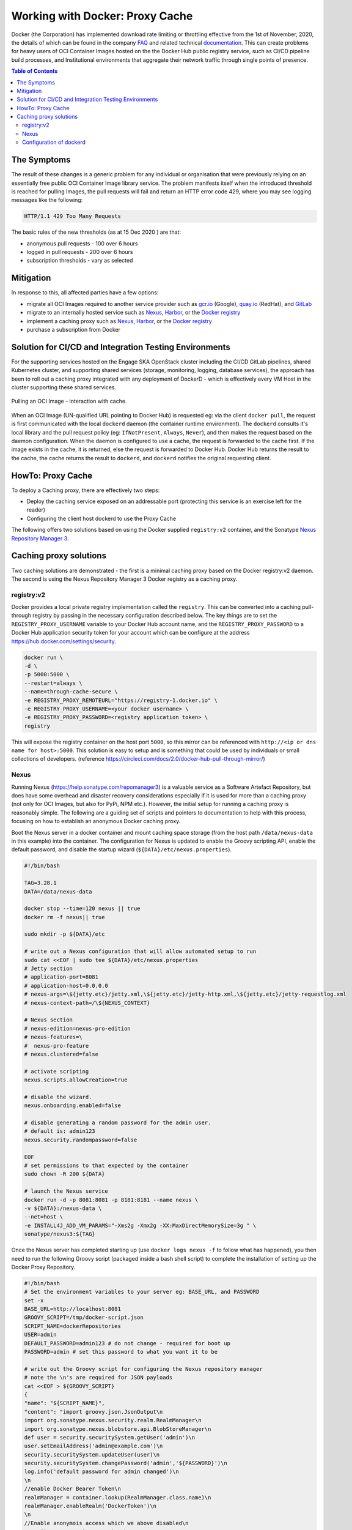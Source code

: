 .. _containers:

.. raw:: html

    <style>
        div .figborder p.caption {margin-top: 10px;}
    </style>

.. .. admonition:: The thing

..    You can make up your own admonition too.


********************************
Working with Docker: Proxy Cache
********************************

Docker (the Corporation) has implemented download rate limiting or throttling effective from the 1st of November, 2020, the details of which can be found in the company `FAQ <https://www.docker.com/pricing/resource-consumption-updates>`_ and related technical `documentation <https://docs.docker.com/docker-hub/download-rate-limit/>`_.  This can create problems for heavy users of OCI Container Images hosted on the the Docker Hub public registry service, such as CI/CD pipeline build processes, and Institutional environments that aggregate their network traffic through single points of presence.

.. contents:: Table of Contents

The Symptoms
============

The result of these changes is a generic problem for any individual or organisation that were previously relying on an essentially free public OCI Container Image library service.  The problem manifests itself when the introduced threshold is reached for pulling Images, the pull requests will fail and return an HTTP error code 429, where you may see logging messages like the following:

.. code:: bash

    HTTP/1.1 429 Too Many Requests

The basic rules of the new thresholds (as at 15 Dec 2020 ) are that:

* anonymous pull requests - 100 over 6 hours
* logged in pull requests - 200 over 6 hours
* subscription thresholds - vary as selected


Mitigation
==========

In response to this, all affected parties have a few options:

* migrate all OCI Images required to another service provider such as `gcr.io <https://cloud.google.com/container-registry>`_ (Google), `quay.io <https://quay.io/>`_ (RedHat), and `GitLab <https://docs.gitlab.com/ee/user/packages/container_registry/>`_
* migrate to an internally hosted service such as `Nexus <https://help.sonatype.com/repomanager3>`_, `Harbor <https://goharbor.io/>`_, or the `Docker registry <https://docs.docker.com/registry/>`_
* implement a caching proxy such as `Nexus <https://help.sonatype.com/repomanager3>`_, `Harbor <https://goharbor.io/>`_, or the `Docker registry <https://docs.docker.com/registry/>`_
* purchase a subscription from Docker

Solution for CI/CD and Integration Testing Environments
=======================================================

For the supporting services hosted on the Engage SKA OpenStack cluster including the CI/CD GitLab pipelines, shared Kubernetes cluster, and supporting shared services (storage, monitoring, logging, database services), the approach has been to roll out a caching proxy integrated with any deployment of DockerD - which is effectively every VM Host in the cluster supporting these shared services.


.. _figure-1-docker-caching-proxy:

.. figure:: ../images/docker-caching-proxy.png
   :scale: 80%
   :alt: Pulling an OCI Image - interaction with cache
   :align: center
   :figclass: figborder


   Pulling an OCI Image - interaction with cache.


When an OCI Image (UN-qualified URL pointing to Docker Hub) is requested eg: via the client ``docker pull``, the request is first communicated with the local ``dockerd`` daemon (the container runtime environment).  The ``dockerd`` consults it's local library and the pull request policy (eg: ``IfNotPresent``, ``Always``, ``Never``), and then makes the request based on the daemon configuration.  When the daemon is configured to use a cache, the request is forwarded to the cache first.  If the image exists in the cache, it is returned, else the request is forwarded to Docker Hub.  Docker Hub returns the result to the cache, the cache returns the result to ``dockerd``, and ``dockerd`` notifies the original requesting client.

HowTo: Proxy Cache
==================

To deploy a Caching proxy, there are effectively two steps:

* Deploy the caching service exposed on an addressable port (protecting this service is an exercise left for the reader)
* Configuring the client host dockerd to use the Proxy Cache

The following offers two solutions based on using the Docker supplied ``registry:v2`` container, and the Sonatype `Nexus Repository Manager 3 <https://help.sonatype.com/repomanager3>`_.

Caching proxy solutions
=======================

Two caching solutions are demonstrated - the first is a minimal caching proxy based on the Docker registry:v2 daemon.  The second is using the Nexus Repository Manager 3 Docker registry as a caching proxy.


registry:v2
-----------

Docker provides a local private registry implementation called the ``registry``.  This can be converted into a caching pull-through registry by passing in the necessary configuration described below.  The key things are to set the ``REGISTRY_PROXY_USERNAME`` variable to your Docker Hub account name, and the ``REGISTRY_PROXY_PASSWORD`` to a Docker Hub application security token for your account which can be configure at the address `<https://hub.docker.com/settings/security>`_.


.. code:: bash

    docker run \
    -d \
    -p 5000:5000 \
    --restart=always \
    --name=through-cache-secure \
    -e REGISTRY_PROXY_REMOTEURL="https://registry-1.docker.io" \
    -e REGISTRY_PROXY_USERNAME=<your docker username> \
    -e REGISTRY_PROXY_PASSWORD=<registry application token> \
    registry


This will expose the registry container on the host port ``5000``, so this mirror can be referenced with ``http://<ip or dns name for host>:5000``.  This solution is easy to setup and is something that could be used by individuals or small collections of developers. (reference `<https://circleci.com/docs/2.0/docker-hub-pull-through-mirror/>`_)

Nexus
-----

Running Nexus (`<https://help.sonatype.com/repomanager3>`_) is a valuable service as a Software Artefact Repository, but does have some overhead and disaster recovery considerations especially if it is used for more than a caching proxy (not only for OCI Images, but also for PyPi, NPM etc.).  However,  the initial setup for running a caching proxy is reasonably simple.  The following are a guiding set of scripts and pointers to documentation to help with this process, focusing on how to establish an anonymous Docker caching proxy.

Boot the Nexus server in a docker container and mount caching space storage (from the host path ``/data/nexus-data`` in this example) into the container.  The configuration for Nexus is updated to enable the Groovy scripting API, enable the default password, and disable the startup wizard (``${DATA}/etc/nexus.properties``).

.. code:: bash

    #!/bin/bash

    TAG=3.28.1
    DATA=/data/nexus-data

    docker stop --time=120 nexus || true
    docker rm -f nexus|| true

    sudo mkdir -p ${DATA}/etc

    # write out a Nexus configuration that will allow automated setup to run
    sudo cat <<EOF | sudo tee ${DATA}/etc/nexus.properties
    # Jetty section
    # application-port=8081
    # application-host=0.0.0.0
    # nexus-args=\${jetty.etc}/jetty.xml,\${jetty.etc}/jetty-http.xml,\${jetty.etc}/jetty-requestlog.xml
    # nexus-context-path=/\${NEXUS_CONTEXT}

    # Nexus section
    # nexus-edition=nexus-pro-edition
    # nexus-features=\
    #  nexus-pro-feature
    # nexus.clustered=false

    # activate scripting
    nexus.scripts.allowCreation=true

    # disable the wizard.
    nexus.onboarding.enabled=false

    # disable generating a random password for the admin user.
    # default is: admin123
    nexus.security.randompassword=false

    EOF
    # set permissions to that expected by the container
    sudo chown -R 200 ${DATA}

    # launch the Nexus service
    docker run -d -p 8081:8081 -p 8181:8181 --name nexus \
    -v ${DATA}:/nexus-data \
    --net=host \
    -e INSTALL4J_ADD_VM_PARAMS="-Xms2g -Xmx2g -XX:MaxDirectMemorySize=3g " \
    sonatype/nexus3:${TAG}


Once the Nexus server has completed starting up (use ``docker logs nexus -f`` to follow what has happened), you then need to run the following Groovy script (packaged inside a bash shell script) to complete the installation of setting up the Docker Proxy Repository.

.. code:: bash

    #!/bin/bash
    # Set the environment variables to your server eg: BASE_URL, and PASSWORD
    set -x
    BASE_URL=http://localhost:8081
    GROOVY_SCRIPT=/tmp/docker-script.json
    SCRIPT_NAME=dockerRepositories
    USER=admin
    DEFAULT_PASSWORD=admin123 # do not change - required for boot up
    PASSWORD=admin # set this password to what you want it to be

    # write out the Groovy script for configuring the Nexus repository manager
    # note the \n's are required for JSON payloads
    cat <<EOF > ${GROOVY_SCRIPT}
    {
    "name": "${SCRIPT_NAME}",
    "content": "import groovy.json.JsonOutput\n
    import org.sonatype.nexus.security.realm.RealmManager\n
    import org.sonatype.nexus.blobstore.api.BlobStoreManager\n
    def user = security.securitySystem.getUser('admin')\n
    user.setEmailAddress('admin@example.com')\n
    security.securitySystem.updateUser(user)\n
    security.securitySystem.changePassword('admin','${PASSWORD}')\n
    log.info('default password for admin changed')\n
    \n
    //enable Docker Bearer Token\n
    realmManager = container.lookup(RealmManager.class.name)\n
    realmManager.enableRealm('DockerToken')\n
    \n
    //Enable anonymois access which we above disabled\n
    security.anonymousAccess = true\n
    security.setAnonymousAccess(true)\n
    // create hosted repo and expose via https to allow deployments\n
    repository.createDockerHosted('docker-internal', null, null)\n
    \n
    // create proxy repo of Docker Hub and enable v1 to get search to work\n
    // no ports since access is only indirectly via group\n
    repository.createDockerProxy('docker-hub',                   // name\n
                                'https://registry-1.docker.io', // remoteUrl\n
                                'HUB',                          // indexType\n
                                null,                           // indexUrl\n
                                null,                           // httpPort\n
                                null,                           // httpsPort\n
                                BlobStoreManager.DEFAULT_BLOBSTORE_NAME, // blobStoreName\n
                                true, // strictContentTypeValidation\n
                                true)\n
    \n
    // create group and allow access via https\n
    def groupMembers = ['docker-hub', 'docker-internal']\n
    repository.createDockerGroup('docker-all', 8181, null, groupMembers, true, BlobStoreManager.DEFAULT_BLOBSTORE_NAME, false)\n
    log.info('Script dockerRepositories completed successfully')\n
    ",
    "type": "groovy"
    }
    EOF

    # upload the Groovy script
    curl -v -u ${USER}:${DEFAULT_PASSWORD} -X POST --header 'Content-Type: application/json' \
    "${BASE_URL}/service/rest/v1/script" \
    -d @${GROOVY_SCRIPT}

    # run the Groovy script
    curl -v -X POST -u ${USER}:${DEFAULT_PASSWORD} --header "Content-Type: text/plain" "${BASE_URL}/service/rest/v1/script/${SCRIPT_NAME}/run"


This shell (bash) script is an automation of the process described in this `article <https://blog.sonatype.com/using-nexus-3-as-your-repository-part-3-docker-images>`_ and this `help documentation <https://help.sonatype.com/repomanager3/formats/docker-registry/proxy-repository-for-docker>`_.

Once the script has completed, you can then login to the Repository Manager at  `<http://localhost:8081>`_.  Navigate to the Repository configuration screen and check that you have something like the following repositories setup.


.. _figure-2-nexus-repositories:

.. figure:: ../images/nexus-repositories.png
   :scale: 40%
   :alt: The Docker group repository
   :align: center
   :figclass: figborder


   The Docker group repository.


The Docker group repository ``docker-all`` is now available on the mirror URL ``http://localhost:8181``.

Configuration of dockerd
------------------------

The local ``dockerd`` agent must be configured to point the cache.  This is done either in the command line arguments using the switch ``--registry-mirror``, or using the daemon configuration file ``/etc/docker/daemon.json``.  A list of mirrors can be supplied, and they are tried in order, with the final attempt being to bypass using a cache/mirror at all.


.. code:: bash

    {
    ...
    "registry-mirrors" : [
        "http://192.168.178.22:8181"
    ],
    ...
    }

Test using an image pull such as ``docker pull busybox``.  Check your local system logs to see whether there are any messages about skipping to the next end point.  This can be found on Linux using ``journalctl -f`` and the messages might look like the following:


.. code:: bash

    Dec 15 08:58:57 wattle dockerd[920572]: time="2020-12-14T19:58:57.826247120Z" level=info msg="Attempting next endpoint for pull after error: Get http://192.168.93.12:8181/v2/library/ubuntu/manifests/20.04: unauthorized: authentication required"
